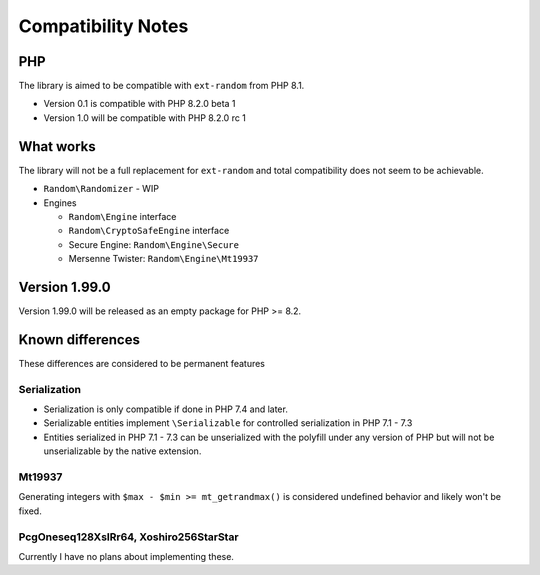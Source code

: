 Compatibility Notes
###################

PHP
===

The library is aimed to be compatible with ``ext-random`` from PHP 8.1.

* Version 0.1 is compatible with PHP 8.2.0 beta 1
* Version 1.0 will be compatible with PHP 8.2.0 rc 1

What works
==========

The library will not be a full replacement for ``ext-random`` and total compatibility does not seem to be achievable.

* ``Random\Randomizer`` - WIP

* Engines

  * ``Random\Engine`` interface
  * ``Random\CryptoSafeEngine`` interface
  * Secure Engine: ``Random\Engine\Secure``
  * Mersenne Twister: ``Random\Engine\Mt19937``

Version 1.99.0
==============

Version 1.99.0 will be released as an empty package for PHP >= 8.2.

Known differences
=================

These differences are considered to be permanent features

Serialization
-------------

* Serialization is only compatible if done in PHP 7.4 and later.
* Serializable entities implement ``\Serializable`` for controlled serialization in PHP 7.1 - 7.3
* Entities serialized in PHP 7.1 - 7.3 can be unserialized with the polyfill under any version of PHP but will not be
  unserializable by the native extension.

Mt19937
-------

Generating integers with ``$max - $min >= mt_getrandmax()`` is considered undefined behavior and likely won't be fixed.

PcgOneseq128XslRr64, Xoshiro256StarStar
---------------------------------------

Currently I have no plans about implementing these.
